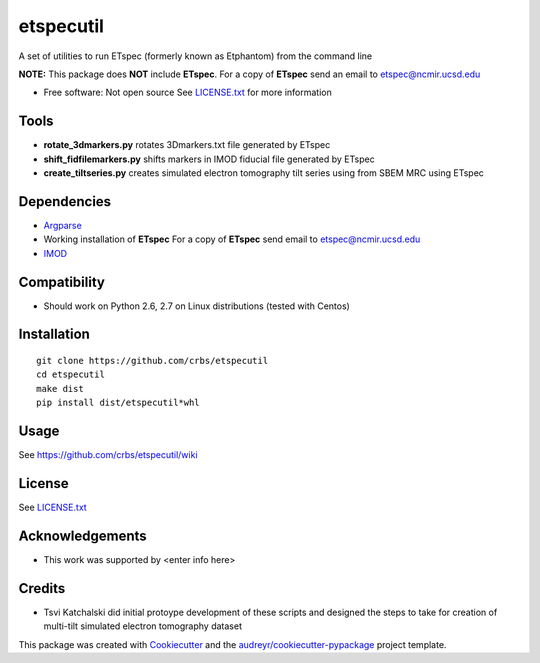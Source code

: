 ===============================
etspecutil
===============================

.. image:: https://img.shields.io/pypi/v/etspecutil.svg
        :target: https://pypi.python.org/pypi/etspecutil

.. image:: https://img.shields.io/travis/CRBS/etspecutil.svg
        :target: https://travis-ci.org/CRBS/etspecutil

.. image:: https://coveralls.io/repos/github/CRBS/etspecutil/badge.svg?branch=master
        :target: https://coveralls.io/github/CRBS/etspecutil?branch=master

.. image:: https://requires.io/github/CRBS/etspecutil/requirements.svg?branch=master
        :target: https://requires.io/github/CRBS/etspecutil/requirements?branch=master
        :alt: Dependencies


A set of utilities to run ETspec (formerly known as Etphantom)  
from the command line

**NOTE:** This package does **NOT** include **ETspec**. For a copy of **ETspec** send an email to etspec@ncmir.ucsd.edu

* Free software: Not open source See LICENSE.txt_ for more information

Tools
-------

* **rotate_3dmarkers.py** rotates 3Dmarkers.txt file generated by ETspec
* **shift_fidfilemarkers.py** shifts markers in IMOD fiducial file generated by ETspec
* **create_tiltseries.py** creates simulated electron tomography tilt series using from SBEM MRC using ETspec

Dependencies
------------

* `Argparse <https://pypi.python.org/pypi/argparse>`_
* Working installation of **ETspec** For a copy of **ETspec** send email to etspec@ncmir.ucsd.edu
* `IMOD <http://bio3d.colorado.edu/imod/>`_

Compatibility
-------------

* Should work on Python 2.6, 2.7 on Linux distributions (tested with Centos)


Installation
------------

::

  git clone https://github.com/crbs/etspecutil
  cd etspecutil
  make dist
  pip install dist/etspecutil*whl

Usage
---------

See https://github.com/crbs/etspecutil/wiki

License
-------

See LICENSE.txt_

Acknowledgements
----------------

* This work was supported by \<enter info here\>

Credits
---------

* Tsvi Katchalski did initial protoype development of these scripts and designed the steps to take for creation of multi-tilt simulated electron tomography dataset

This package was created with Cookiecutter_ and the `audreyr/cookiecutter-pypackage`_ project template.

.. _Cookiecutter: https://github.com/audreyr/cookiecutter
.. _`audreyr/cookiecutter-pypackage`: https://github.com/audreyr/cookiecutter-pypackage
.. _LICENSE.txt: https://github.com/CRBS/etspecutil/blob/master/LICENSE.txt
